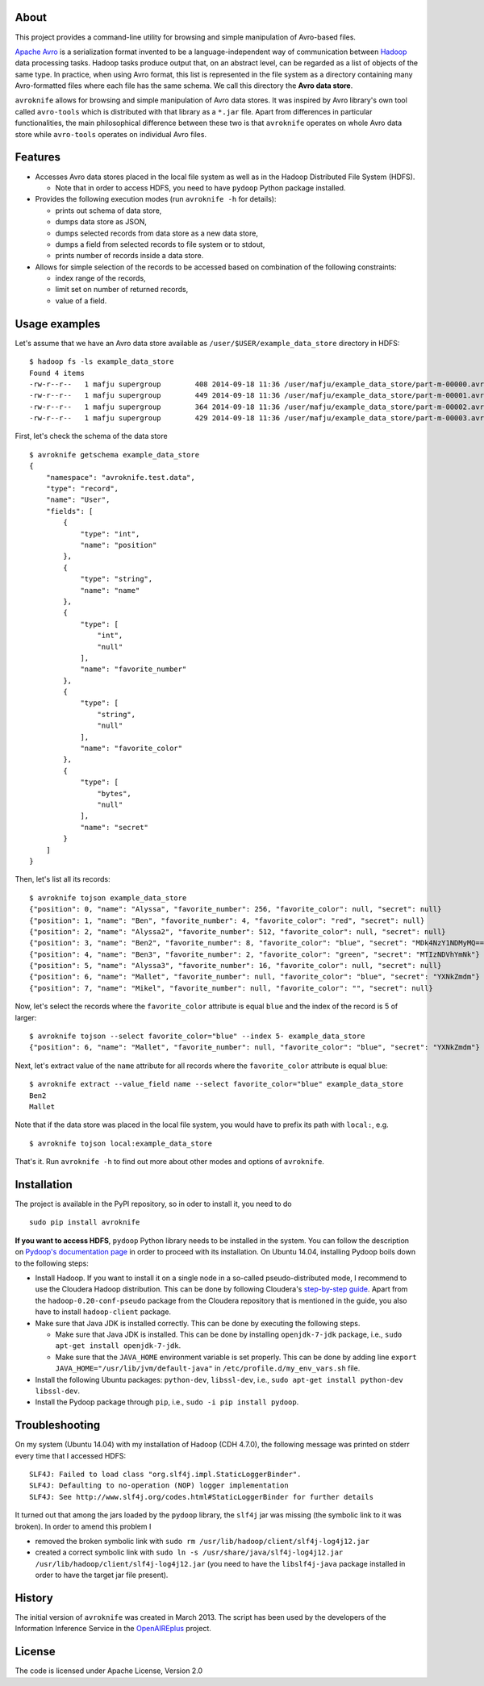 About
=====

|Build Status|

This project provides a command-line utility for browsing and simple
manipulation of Avro-based files.

`Apache Avro <http://avro.apache.org/>`__ is a serialization format
invented to be a language-independent way of communication between
`Hadoop <http://hadoop.apache.org/>`__ data processing tasks. Hadoop
tasks produce output that, on an abstract level, can be regarded as a
list of objects of the same type. In practice, when using Avro format,
this list is represented in the file system as a directory containing
many Avro-formatted files where each file has the same schema. We call
this directory the **Avro data store**.

``avroknife`` allows for browsing and simple manipulation of Avro data
stores. It was inspired by Avro library's own tool called ``avro-tools``
which is distributed with that library as a ``*.jar`` file. Apart from
differences in particular functionalities, the main philosophical
difference between these two is that ``avroknife`` operates on whole
Avro data store while ``avro-tools`` operates on individual Avro files.

Features
========

-  Accesses Avro data stores placed in the local file system as well as
   in the Hadoop Distributed File System (HDFS).

   -  Note that in order to access HDFS, you need to have ``pydoop``
      Python package installed.

-  Provides the following execution modes (run ``avroknife -h`` for
   details):

   -  prints out schema of data store,
   -  dumps data store as JSON,
   -  dumps selected records from data store as a new data store,
   -  dumps a field from selected records to file system or to stdout,
   -  prints number of records inside a data store.

-  Allows for simple selection of the records to be accessed based on
   combination of the following constraints:

   -  index range of the records,
   -  limit set on number of returned records,
   -  value of a field.

Usage examples
==============

Let's assume that we have an Avro data store available as
``/user/$USER/example_data_store`` directory in HDFS:

::

    $ hadoop fs -ls example_data_store
    Found 4 items
    -rw-r--r--   1 mafju supergroup        408 2014-09-18 11:36 /user/mafju/example_data_store/part-m-00000.avro
    -rw-r--r--   1 mafju supergroup        449 2014-09-18 11:36 /user/mafju/example_data_store/part-m-00001.avro
    -rw-r--r--   1 mafju supergroup        364 2014-09-18 11:36 /user/mafju/example_data_store/part-m-00002.avro
    -rw-r--r--   1 mafju supergroup        429 2014-09-18 11:36 /user/mafju/example_data_store/part-m-00003.avro

First, let's check the schema of the data store

::

    $ avroknife getschema example_data_store
    {
        "namespace": "avroknife.test.data", 
        "type": "record", 
        "name": "User", 
        "fields": [
            {
                "type": "int", 
                "name": "position"
            }, 
            {
                "type": "string", 
                "name": "name"
            }, 
            {
                "type": [
                    "int", 
                    "null"
                ], 
                "name": "favorite_number"
            }, 
            {
                "type": [
                    "string", 
                    "null"
                ], 
                "name": "favorite_color"
            }, 
            {
                "type": [
                    "bytes", 
                    "null"
                ], 
                "name": "secret"
            }
        ]
    }

Then, let's list all its records:

::

    $ avroknife tojson example_data_store
    {"position": 0, "name": "Alyssa", "favorite_number": 256, "favorite_color": null, "secret": null}
    {"position": 1, "name": "Ben", "favorite_number": 4, "favorite_color": "red", "secret": null}
    {"position": 2, "name": "Alyssa2", "favorite_number": 512, "favorite_color": null, "secret": null}
    {"position": 3, "name": "Ben2", "favorite_number": 8, "favorite_color": "blue", "secret": "MDk4NzY1NDMyMQ=="}
    {"position": 4, "name": "Ben3", "favorite_number": 2, "favorite_color": "green", "secret": "MTIzNDVhYmNk"}
    {"position": 5, "name": "Alyssa3", "favorite_number": 16, "favorite_color": null, "secret": null}
    {"position": 6, "name": "Mallet", "favorite_number": null, "favorite_color": "blue", "secret": "YXNkZmdm"}
    {"position": 7, "name": "Mikel", "favorite_number": null, "favorite_color": "", "secret": null}

Now, let's select the records where the ``favorite_color`` attribute is
equal ``blue`` and the index of the record is 5 of larger:

::

    $ avroknife tojson --select favorite_color="blue" --index 5- example_data_store
    {"position": 6, "name": "Mallet", "favorite_number": null, "favorite_color": "blue", "secret": "YXNkZmdm"}

Next, let's extract value of the ``name`` attribute for all records
where the ``favorite_color`` attribute is equal ``blue``:

::

    $ avroknife extract --value_field name --select favorite_color="blue" example_data_store
    Ben2
    Mallet

Note that if the data store was placed in the local file system, you
would have to prefix its path with ``local:``, e.g.

::

    $ avroknife tojson local:example_data_store

That's it. Run ``avroknife -h`` to find out more about other modes and
options of ``avroknife``.

Installation
============

The project is available in the PyPI repository, so in oder to install
it, you need to do

::

    sudo pip install avroknife

**If you want to access HDFS**, ``pydoop`` Python library needs to be
installed in the system. You can follow the description on `Pydoop's
documentation page <http://crs4.github.io/pydoop/installation.html>`__
in order to proceed with its installation. On Ubuntu 14.04, installing
Pydoop boils down to the following steps:

-  Install Hadoop. If you want to install it on a single node in a
   so-called pseudo-distributed mode, I recommend to use the Cloudera
   Hadoop distribution. This can be done by following Cloudera's
   `step-by-step
   guide <http://www.cloudera.com/content/cloudera-content/cloudera-docs/CDH4/latest/CDH4-Quick-Start/cdh4qs_topic_3_2.html>`__.
   Apart from the ``hadoop-0.20-conf-pseudo`` package from the Cloudera
   repository that is mentioned in the guide, you also have to install
   ``hadoop-client`` package.
-  Make sure that Java JDK is installed correctly. This can be done by
   executing the following steps.

   -  Make sure that Java JDK is installed. This can be done by
      installing ``openjdk-7-jdk`` package, i.e.,
      ``sudo apt-get install openjdk-7-jdk``.
   -  Make sure that the ``JAVA_HOME`` environment variable is set
      properly. This can be done by adding line
      ``export JAVA_HOME="/usr/lib/jvm/default-java"`` in
      ``/etc/profile.d/my_env_vars.sh`` file.

-  Install the following Ubuntu packages: ``python-dev``,
   ``libssl-dev``, i.e., ``sudo apt-get install python-dev libssl-dev``.
-  Install the Pydoop package through ``pip``, i.e.,
   ``sudo -i pip install pydoop``.

Troubleshooting
===============

On my system (Ubuntu 14.04) with my installation of Hadoop (CDH 4.7.0),
the following message was printed on stderr every time that I accessed
HDFS:

::

    SLF4J: Failed to load class "org.slf4j.impl.StaticLoggerBinder".
    SLF4J: Defaulting to no-operation (NOP) logger implementation
    SLF4J: See http://www.slf4j.org/codes.html#StaticLoggerBinder for further details

It turned out that among the jars loaded by the ``pydoop`` library, the
``slf4j`` jar was missing (the symbolic link to it was broken). In order
to amend this problem I

-  removed the broken symbolic link with
   ``sudo rm /usr/lib/hadoop/client/slf4j-log4j12.jar``
-  created a correct symbolic link with
   ``sudo ln -s /usr/share/java/slf4j-log4j12.jar /usr/lib/hadoop/client/slf4j-log4j12.jar``
   (you need to have the ``libslf4j-java`` package installed in order to
   have the target jar file present).

History
=======

The initial version of ``avroknife`` was created in March 2013. The
script has been used by the developers of the Information Inference
Service in the
`OpenAIREplus <http://cordis.europa.eu/project/rcn/100079_en.html>`__
project.

License
=======

The code is licensed under Apache License, Version 2.0

.. |Build Status| image:: https://travis-ci.org/CeON/avroknife.png?branch=master
   :target: https://travis-ci.org/CeON/avroknife


